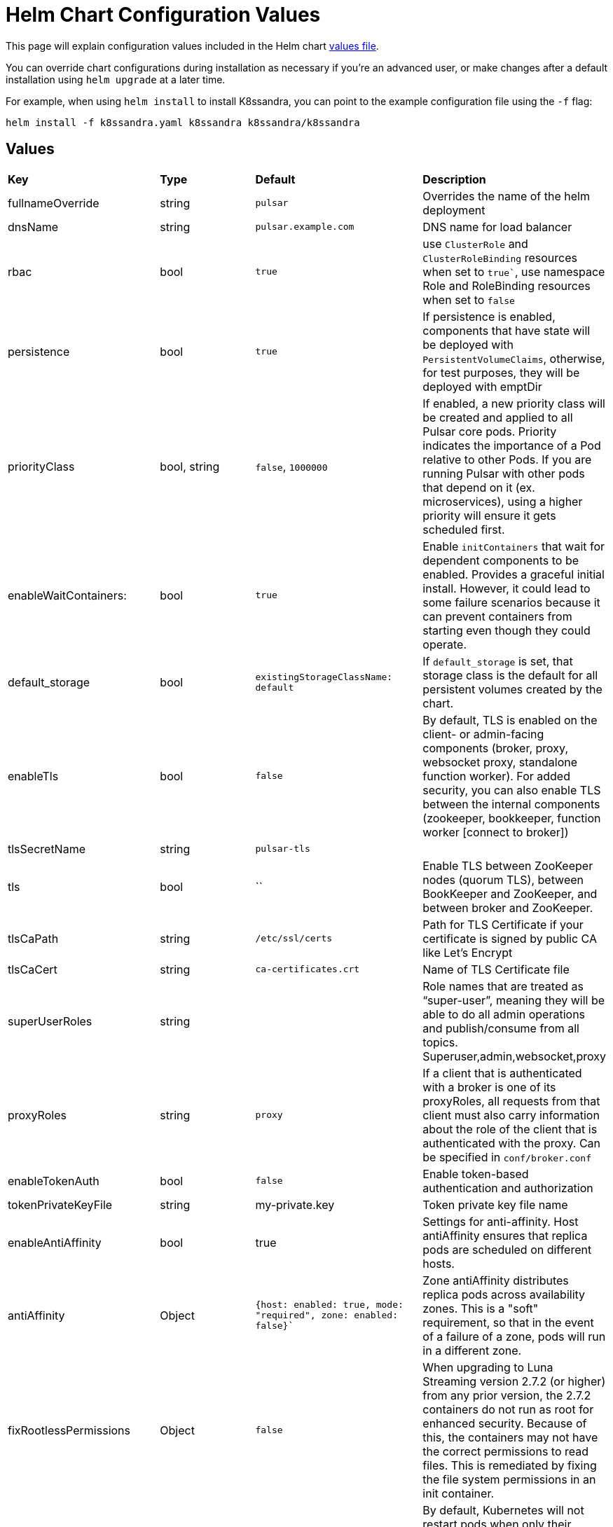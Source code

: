 = Helm Chart Configuration Values

This page will explain configuration values included in the Helm chart https://github.com/datastax/pulsar-helm-chart/blob/master/helm-chart-sources/pulsar/values.yaml[values file].

You can override chart configurations during installation as necessary if you’re an advanced user, or make changes after a default installation using `helm upgrade` at a later time.

For example, when using `helm install` to install K8ssandra, you can point to the example configuration file using the `-f` flag:

----
helm install -f k8ssandra.yaml k8ssandra k8ssandra/k8ssandra
----

## Values

[cols=4*]
|===
|*Key*
|*Type*
|*Default*
|*Description*

// | Key | Type | Default | Description |
// |-----|------|-------------|------------------|
// #| cassandra.enabled | bool | `true` | Enables installation of Cassandra cluster. Set to false if you only wish to install operators. |
| fullnameOverride | string | `pulsar` | Overrides the name of the helm deployment 
| dnsName | string | `pulsar.example.com` | DNS name for load balancer 
| rbac | bool | `true` | use `ClusterRole` and `ClusterRoleBinding` resources when set to `true``, use namespace Role and RoleBinding resources when set to `false` 
| persistence | bool | `true`| If persistence is enabled, components that have state will be deployed with `PersistentVolumeClaims`, otherwise, for test purposes, they will be deployed with emptDir 
| priorityClass| bool, string | `false`, `1000000` | If enabled, a new priority class will be created and applied to all Pulsar core pods. Priority indicates the importance of a Pod relative to other Pods. If you are running Pulsar with other pods that depend on it (ex. microservices), using a higher priority will ensure it gets scheduled first. 
| enableWaitContainers: | bool | `true` | Enable `initContainers` that wait for dependent components to be enabled. Provides a graceful initial install. However, it could lead to some failure scenarios because it can prevent containers from starting even though they could operate. 
| default_storage | bool | `existingStorageClassName: default` | If `default_storage` is set, that storage class is the default for all persistent volumes created by the chart. 
| enableTls | bool | `false` | By default, TLS is enabled on the client- or admin-facing components (broker, proxy, websocket proxy, standalone function worker). For added security, you can also enable TLS between the internal components (zookeeper, bookkeeper, function worker [connect to broker]) 
| tlsSecretName | string | `pulsar-tls` | 
| tls | bool | `` | Enable TLS between ZooKeeper nodes (quorum TLS), between BookKeeper and ZooKeeper, and between broker and ZooKeeper. 
| tlsCaPath | string | `/etc/ssl/certs` | Path for TLS Certificate if your certificate is signed by public CA like Let's Encrypt 
| tlsCaCert | string | `ca-certificates.crt` | Name of TLS Certificate file
| superUserRoles | string | | Role names that are treated as “super-user”, meaning they will be able to do all admin operations and publish/consume from all topics. Superuser,admin,websocket,proxy 
| proxyRoles | string | `proxy` | If a client that is authenticated with a broker is one of its proxyRoles, all requests from that client must also carry information about the role of the client that is authenticated with the proxy. Can be specified in `conf/broker.conf` 
| enableTokenAuth | bool | `false` | Enable token-based authentication and authorization 
| tokenPrivateKeyFile | string | my-private.key | Token private key file name 
| enableAntiAffinity | bool | true | Settings for anti-affinity. Host antiAffinity ensures that replica pods are scheduled on different hosts. 
| antiAffinity | Object | `{host: enabled: true, mode: "required", zone: enabled: false}`` | Zone antiAffinity distributes replica pods across availability zones. This is a "soft" requirement, so that in the event of a failure of a zone, pods will run in a different zone. 
| fixRootlessPermissions | Object | `false` | When upgrading to Luna Streaming version 2.7.2 (or higher) from any prior version, the 2.7.2 containers do not run as root for enhanced security. Because of this, the containers may not have the correct permissions to read files. This is remediated by fixing the file system permissions in an init container. 
| restartOnConfigMapChange | bool | `false` | By default, Kubernetes will not restart pods when only their configmap is changed. This setting will restart pods when their configmap is changed using an annotation that calculates the checksum of the configmap 
| extra | Object | | Add extra components. `broker: true` for broker as deployment, `brokerSts: false` for broker as stateful set, `proxy:true` for Pulsar proxy, `wsproxy:true` for Websocket proxy. 
| image | Object | | Defines which images to use when upgrading. When upgrading a Pulsar cluster, it is recommended to upgrade the components one at a time (zookeeper, bookkeeper, broker, etc). 
| zookeeper | Object | `{component: zookeeper, replicaCount:3, updateStrategy: type: RollingUpdate, podManagementPolicy: OrderedReady}`` | Pulsar Zookeeper cluster `templates/zookeeper-statefulset.yaml` 
| annotations | Object | `{prometheus.io/scrape: "true", prometheus.io/port: "8000"}`` | Add annotations to deployed resources 
| tolerations | Object | `[]`` | Tolerations for pod assignment 
| gracePeriod | string | `60`` | Grace period for pod termination, set to `60` 
| probe | Object | `{enabled: true, initial: 10, period: 30}`` | Probe determines when the cluster is ready to accept requests 
| resources | Object | `{requests: memory: 1Gi, cpu: 0.3}`` | Resources for your cluster 
| volumes | Object | `{data: name: data, size: 5Gi}`` | Volumes for your cluster 
| configData| Object | `{PULSAR_MEM: "-Xms1g -Xmx1g -Dcom.sun.management.jmxremote -Djute.maxbuffer=10485760", PULSAR_GC: "-XX:+UseG1GC", PULSAR_LOG_LEVEL: "info", PULSAR_LOG_ROOT_LEVEL: "info", PULSAR_EXTRA_OPTS: "-Dpulsar.log.root.level=info"}`` | Proxy config map `templates/zookeepernp-configmap.yaml` 
| wsProxyPort | string | `8000`` | websocket proxy port 
| wsProxyPortTls| string | `8001`` | websocket proxy port TLS 
| autoPortAssign| bool | `"enablePlainTextWithTLS: false, matchingNodePort: false"`` |
| service | Object | `"annotations: {}, type: LoadBalancer, autoPortAssign:, enabled: false, ports: name: http, port: 8080, protocol: TCP, name: pulsar, port: 6650, protocol: TCP, name: ws, port: 8000, protocol: TCP"`` | Proxy cluster service `templates/zookeeper-service.yaml` 
| extraService| Object| `"extraService: , enabled: false, annotations: {}, autoPortAssign:, enabled: true, type: ClusterIP, ports:, name: http, port: 8080, protocol: TCP, name: pulsar, port: 6650, protocol: TCP, name: ws, port: 8000, protocol: TCP"`` | For creating an extra service pointing to the proxy 
| ingress| Object |  `"enabled: false, host: admin.host.com, enableWebSocket: false, wssPortOnProxy: 8001, enableBurnell: false"`` | API object that manages external access to the services in a cluster. 
| pdb | Object | `"usePolicy: true, maxUnavailable: 1"`` | Proxy PodDisruptionBudget - limits the number of Pods of a replicated application that are down simultaneously from voluntary disruptions `templates/zookeeper-pdb.yaml` 
| dns | Object | `"component: dns, provider: aws, domainFilter: example.com, hostAnnotations:"`` | Pulsar Component:  DNS on proxy RBAC 
| autoRecovery | Object | `"component: autorecovery, replicaCount: 1, enableProvisionContainer: false"`` | Pulsar Component: Bookkeeper auto-recovery `templates/autorecovery-deployment.yaml`
| bastion | Bool | `True` |  bastion pod for administrative commands 
| pulsarBeam | Bool | `False` | Pulsar Beam for HTTP interface Pulsar Beam depends on the proxy pod, so you must enable that to use Beam. You need to expose the Pulsar Beam port on the proxy. See the proxy section for details. 
| burnell | Bool | `False`` | various Pulsar proxies 
| burnellLogCollector | Bool | `False`` | Burnell log collector for functions when using process runtime 
| zoonavigator | Bool | `False` | Zoonavigator for debugging Zookeeper 
| tardigrade| Bool | `False` | Tardigrade for decentralized blob storage. This runs the S3 gateway that connects to Tardigrade. 
| pulsarHeartbeat| Bool | `False` | Pulsar Heartbeat enabled or disabled 
| pulsarAdmin | Bool | `False` | Pulsar Admin enabled or disabled 

|===





